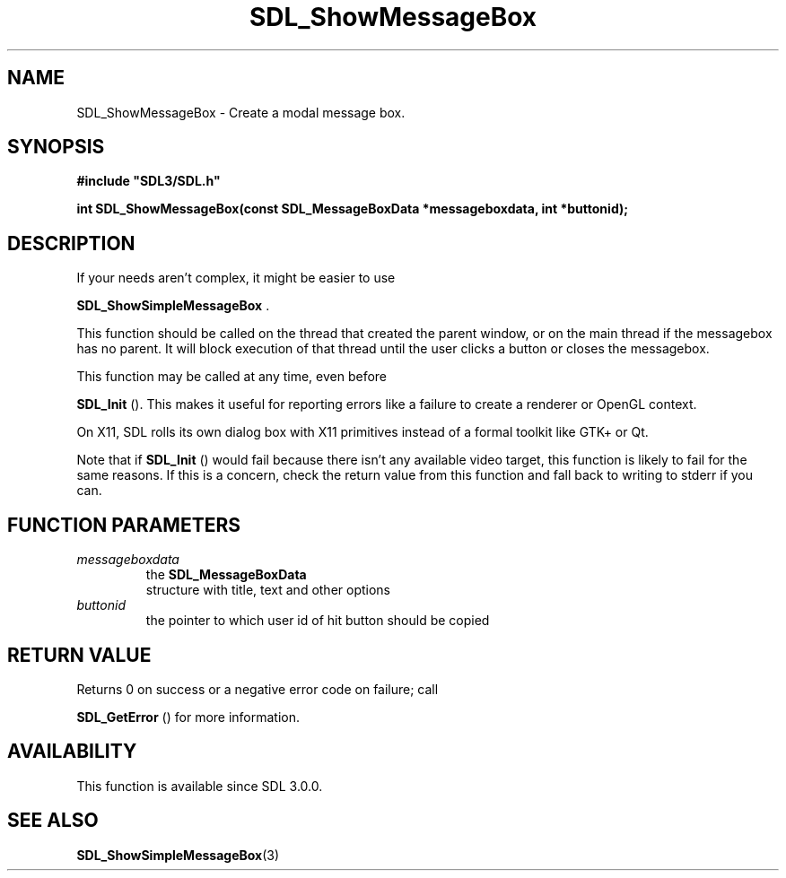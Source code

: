 .\" This manpage content is licensed under Creative Commons
.\"  Attribution 4.0 International (CC BY 4.0)
.\"   https://creativecommons.org/licenses/by/4.0/
.\" This manpage was generated from SDL's wiki page for SDL_ShowMessageBox:
.\"   https://wiki.libsdl.org/SDL_ShowMessageBox
.\" Generated with SDL/build-scripts/wikiheaders.pl
.\"  revision SDL-prerelease-3.0.0-2578-g2a9480c81
.\" Please report issues in this manpage's content at:
.\"   https://github.com/libsdl-org/sdlwiki/issues/new
.\" Please report issues in the generation of this manpage from the wiki at:
.\"   https://github.com/libsdl-org/SDL/issues/new?title=Misgenerated%20manpage%20for%20SDL_ShowMessageBox
.\" SDL can be found at https://libsdl.org/
.de URL
\$2 \(laURL: \$1 \(ra\$3
..
.if \n[.g] .mso www.tmac
.TH SDL_ShowMessageBox 3 "SDL 3.0.0" "SDL" "SDL3 FUNCTIONS"
.SH NAME
SDL_ShowMessageBox \- Create a modal message box\[char46]
.SH SYNOPSIS
.nf
.B #include \(dqSDL3/SDL.h\(dq
.PP
.BI "int SDL_ShowMessageBox(const SDL_MessageBoxData *messageboxdata, int *buttonid);
.fi
.SH DESCRIPTION
If your needs aren't complex, it might be easier to use

.BR SDL_ShowSimpleMessageBox
\[char46]

This function should be called on the thread that created the parent
window, or on the main thread if the messagebox has no parent\[char46] It will
block execution of that thread until the user clicks a button or closes the
messagebox\[char46]

This function may be called at any time, even before

.BR SDL_Init
()\[char46] This makes it useful for reporting errors like a
failure to create a renderer or OpenGL context\[char46]

On X11, SDL rolls its own dialog box with X11 primitives instead of a
formal toolkit like GTK+ or Qt\[char46]

Note that if 
.BR SDL_Init
() would fail because there isn't any
available video target, this function is likely to fail for the same
reasons\[char46] If this is a concern, check the return value from this function
and fall back to writing to stderr if you can\[char46]

.SH FUNCTION PARAMETERS
.TP
.I messageboxdata
the 
.BR SDL_MessageBoxData
 structure with title, text and other options
.TP
.I buttonid
the pointer to which user id of hit button should be copied
.SH RETURN VALUE
Returns 0 on success or a negative error code on failure; call

.BR SDL_GetError
() for more information\[char46]

.SH AVAILABILITY
This function is available since SDL 3\[char46]0\[char46]0\[char46]

.SH SEE ALSO
.BR SDL_ShowSimpleMessageBox (3)
